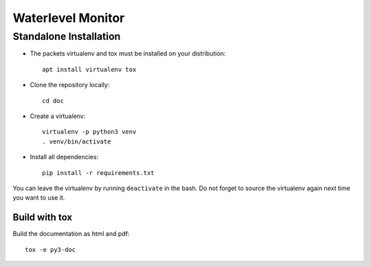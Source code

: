Waterlevel Monitor
==================

.. inclusion-marker-do-not-remove

Standalone Installation
#######################

- The packets virtualenv and tox must be installed on your distribution::

        apt install virtualenv tox

- Clone the repository locally::

        cd doc

- Create a virtualenv::

        virtualenv -p python3 venv
        . venv/bin/activate

- Install all dependencies::

        pip install -r requirements.txt

You can leave the virtualenv by running ``deactivate`` in the bash. Do not
forget to source the virtualenv again next time you want to use it.

Build with tox
**************

Build the documentation as html and pdf::

    tox -e py3-doc
